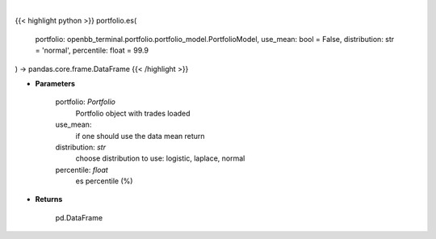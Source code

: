 .. role:: python(code)
    :language: python
    :class: highlight

|

.. raw:: html

    <h3>
    > Get portfolio expected shortfall
    </h3>

{{< highlight python >}}
portfolio.es(
    portfolio: openbb_terminal.portfolio.portfolio_model.PortfolioModel,
    use_mean: bool = False,
    distribution: str = 'normal',
    percentile: float = 99.9
) -> pandas.core.frame.DataFrame
{{< /highlight >}}

* **Parameters**

    portfolio: *Portfolio*
        Portfolio object with trades loaded
    use_mean:
        if one should use the data mean return
    distribution: *str*
        choose distribution to use: logistic, laplace, normal
    percentile: *float*
        es percentile (%)
    
* **Returns**

    pd.DataFrame

    